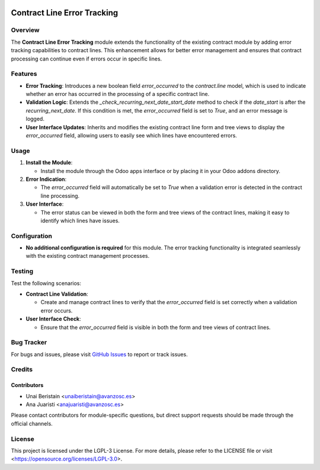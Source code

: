 .. image:: https://img.shields.io/badge/license-LGPL--3-blue.svg
   :target: https://opensource.org/licenses/LGPL-3.0
   :alt: License: LGPL-3

======================================
Contract Line Error Tracking
======================================

Overview
========

The **Contract Line Error Tracking** module extends the functionality of the existing contract module by adding error tracking capabilities to contract lines. This enhancement allows for better error management and ensures that contract processing can continue even if errors occur in specific lines.

Features
========

- **Error Tracking**: Introduces a new boolean field `error_occurred` to the `contract.line` model, which is used to indicate whether an error has occurred in the processing of a specific contract line.

- **Validation Logic**: Extends the `_check_recurring_next_date_start_date` method to check if the `date_start` is after the `recurring_next_date`. If this condition is met, the `error_occurred` field is set to `True`, and an error message is logged.

- **User Interface Updates**: Inherits and modifies the existing contract line form and tree views to display the `error_occurred` field, allowing users to easily see which lines have encountered errors.

Usage
=====

1. **Install the Module**:

   - Install the module through the Odoo apps interface or by placing it in your Odoo addons directory.

2. **Error Indication**:

   - The `error_occurred` field will automatically be set to `True` when a validation error is detected in the contract line processing.

3. **User Interface**:

   - The error status can be viewed in both the form and tree views of the contract lines, making it easy to identify which lines have issues.

Configuration
=============

- **No additional configuration is required** for this module. The error tracking functionality is integrated seamlessly with the existing contract management processes.

Testing
=======

Test the following scenarios:

- **Contract Line Validation**:

  - Create and manage contract lines to verify that the `error_occurred` field is set correctly when a validation error occurs.

- **User Interface Check**:

  - Ensure that the `error_occurred` field is visible in both the form and tree views of contract lines.

Bug Tracker
===========

For bugs and issues, please visit `GitHub Issues <https://github.com/avanzosc/l10n-addons/issues>`_ to report or track issues.

Credits
=======

Contributors
------------

* Unai Beristain <unaiberistain@avanzosc.es>
* Ana Juaristi <anajuaristi@avanzosc.es>

Please contact contributors for module-specific questions, but direct support requests should be made through the official channels.

License
=======
This project is licensed under the LGPL-3 License. For more details, please refer to the LICENSE file or visit <https://opensource.org/licenses/LGPL-3.0>.
